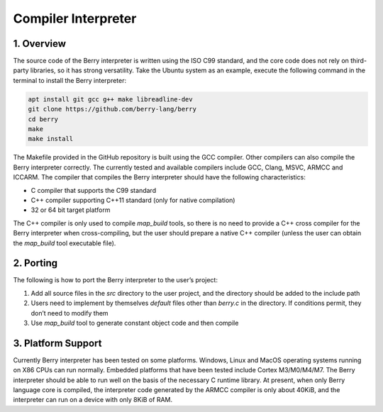 Compiler Interpreter
====================

1. Overview
-----------

The source code of the Berry interpreter is written using the ISO C99
standard, and the core code does not rely on third-party libraries, so
it has strong versatility. Take the Ubuntu system as an example, execute
the following command in the terminal to install the Berry interpreter:

.. code:: sh

   apt install git gcc g++ make libreadline-dev
   git clone https://github.com/berry-lang/berry
   cd berry
   make
   make install

The Makefile provided in the GitHub repository is built using the GCC
compiler. Other compilers can also compile the Berry interpreter
correctly. The currently tested and available compilers include GCC,
Clang, MSVC, ARMCC and ICCARM. The compiler that compiles the Berry
interpreter should have the following characteristics:

-  C compiler that supports the C99 standard

-  C++ compiler supporting C++11 standard (only for native compilation)

-  32 or 64 bit target platform

The C++ compiler is only used to compile *map_build* tools, so there is
no need to provide a C++ cross compiler for the Berry interpreter when
cross-compiling, but the user should prepare a native C++ compiler
(unless the user can obtain the *map_build* tool executable file).

2. Porting
----------

The following is how to port the Berry interpreter to the user’s
project:

1. Add all source files in the *src* directory to the user project, and
   the directory should be added to the include path

2. Users need to implement by themselves *default* files other than
   *berry.c* in the directory. If conditions permit, they don’t need to
   modify them

3. Use *map_build* tool to generate constant object code and then
   compile

3. Platform Support
-------------------

Currently Berry interpreter has been tested on some platforms. Windows,
Linux and MacOS operating systems running on X86 CPUs can run normally.
Embedded platforms that have been tested include Cortex M3/M0/M4/M7. The
Berry interpreter should be able to run well on the basis of the
necessary C runtime library. At present, when only Berry language core
is compiled, the interpreter code generated by the ARMCC compiler is
only about 40KiB, and the interpreter can run on a device with only 8KiB
of RAM.
